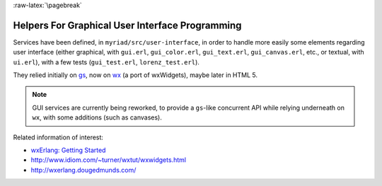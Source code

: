 :raw-latex:`\pagebreak`

Helpers For Graphical User Interface Programming
================================================

Services have been defined, in ``myriad/src/user-interface``, in order to handle more easily some elements regarding user interface (either graphical, with ``gui.erl``, ``gui_color.erl``, ``gui_text.erl``, ``gui_canvas.erl``,  etc., or textual, with ``ui.erl``), with a few tests (``gui_test.erl``, ``lorenz_test.erl``).

They relied initially on `gs <http://erlang.org/doc/man/gs.html>`_, now on `wx <http://erlang.org/doc/man/wx.html>`_ (a port of wxWidgets), maybe later in HTML 5.

.. Note:: GUI services are currently being reworked, to provide a ``gs``-like concurrent API while relying underneath on ``wx``, with some additions (such as canvases).

Related information of interest:

- `wxErlang: Getting Started <https://arifishaq.files.wordpress.com/2017/12/wxerlang-getting-started.pdf>`_
- http://www.idiom.com/~turner/wxtut/wxwidgets.html
- http://wxerlang.dougedmunds.com/
